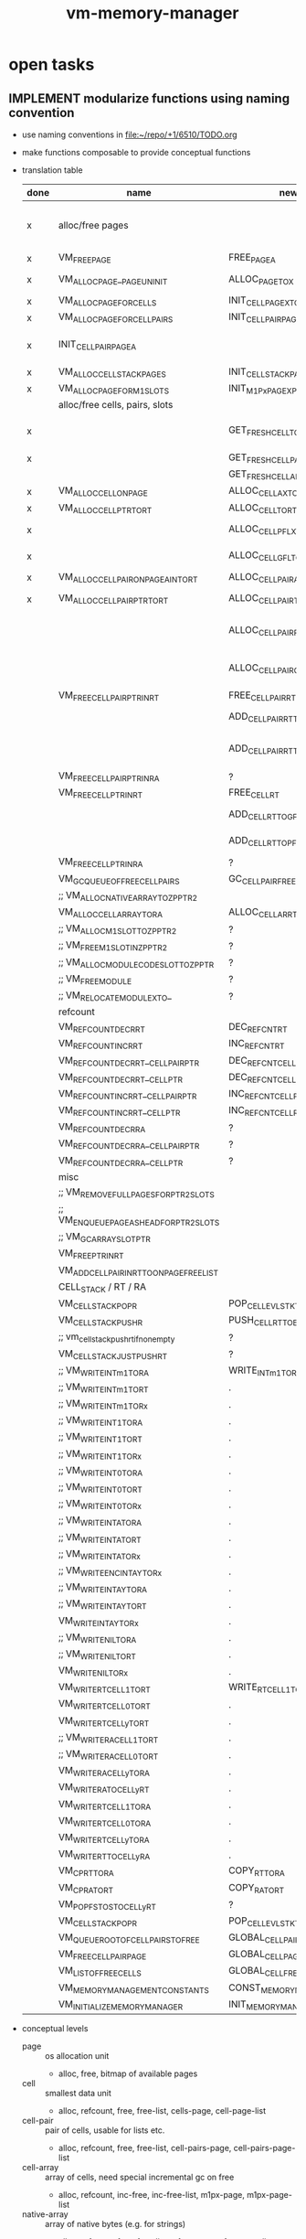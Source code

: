#+title: vm-memory-manager
* open tasks
** IMPLEMENT modularize functions using naming convention
- use naming conventions in [[file:~/repo/+1/6510/TODO.org]]
- make functions composable to provide conceptual functions
- translation table
  | done | name                                        | new                              | type | note                                                        |
  |------+---------------------------------------------+----------------------------------+------+-------------------------------------------------------------|
  | x    | alloc/free pages                            |                                  |      | R=rename, D=decomposition, C=complex refactoring            |
  |------+---------------------------------------------+----------------------------------+------+-------------------------------------------------------------|
  | x    | VM_FREE_PAGE                                | FREE_PAGE_A                      | R    |                                                             |
  | x    | VM_ALLOC_PAGE__PAGE_UNINIT                  | ALLOC_PAGE_TO_X                  | R+   | make sure that allocated page is in A                       |
  | x    | VM_ALLOC_PAGE_FOR_CELLS                     | INIT_CELL_PAGE_X_TO_AX           | D    |                                                             |
  | x    | VM_ALLOC_PAGE_FOR_CELL_PAIRS                | INIT_CELLPAIR_PAGE_AX            | D    | INIT_CELLPAIR_PAGE_X_TO_AX                                  |
  | x    | INIT_CELLPAIR_PAGE_A                        |                                  | C    | result is returned in X -> refactor to return in A          |
  | x    | VM_ALLOC_CELL_STACK_PAGES                   | INIT_CELLSTACK_PAGE_X            | D    |                                                             |
  | x    | VM_ALLOC_PAGE_FOR_M1_SLOTS                  | INIT_M1Px_PAGE_X_PROFILE_Y_TO_AX | D    |                                                             |
  |------+---------------------------------------------+----------------------------------+------+-------------------------------------------------------------|
  |      | alloc/free cells, pairs, slots              |                                  |      |                                                             |
  |------+---------------------------------------------+----------------------------------+------+-------------------------------------------------------------|
  | x    |                                             | GET_FRESH_CELL_TO_AX             |      | ensure ax points to allocatable cell (in free list of page) |
  | x    |                                             | GET_FRESH_CELLPAIR_TO_AX         |      |                                                             |
  |      |                                             | GET_FRESH_CELLARR_TO_AX          |      |                                                             |
  | x    | VM_ALLOC_CELL_ON_PAGE                       | ALLOC_CELL_AX_TO_RT              | D    |                                                             |
  | x    | VM_ALLOC_CELL_PTR_TO_RT                     | ALLOC_CELL_TO_RT                 |      |                                                             |
  | x    |                                             | ALLOC_CELL_PFL_X_TO_RT           |      | from local free list of the page                            |
  | x    |                                             | ALLOC_CELL_GFL_TO_RT             |      | from global free list of the page                           |
  | x    | VM_ALLOC_CELL_PAIR_ON_PAGE_A_INTO_RT        | ALLOC_CELLPAIR_AX_TO_RT          | D    |                                                             |
  | x    | VM_ALLOC_CELL_PAIR_PTR_TO_RT                | ALLOC_CELLPAIR_TO_RT             | D    | ensure that RT holds ptr to new cell-pair                   |
  |      |                                             | ALLOC_CELLPAIR_PFL_X_TO_RT       |      | get cell-pair from page (A) free list, (?C=1/0 succ/fail)   |
  |      |                                             | ALLOC_CELLPAIR_GFL_TO_RT         |      | get cell-pair from global free list, (?C=1/0 succ/fail)     |
  |      | VM_FREE_CELL_PAIR_PTR_IN_RT                 | FREE_CELLPAIR_RT                 | D    |                                                             |
  |      |                                             | ADD_CELLPAIR_RT_TO_GFL           |      | add freed cell-pair to global free list                     |
  |      |                                             | ADD_CELLPAIR_RT_TO_PFL_X         |      | add freed cell-pair it to the page (A) free list            |
  |      | VM_FREE_CELL_PAIR_PTR_IN_RA                 | ?                                |      |                                                             |
  |      | VM_FREE_CELL_PTR_IN_RT                      | FREE_CELL_RT                     |      |                                                             |
  |      |                                             | ADD_CELL_RT_TO_GFL               |      | add freed cell to global free list                          |
  |      |                                             | ADD_CELL_RT_TO_PFL_X             |      | add freed cell it to the page (A) free list                 |
  |      | VM_FREE_CELL_PTR_IN_RA                      | ?                                |      |                                                             |
  |      | VM_GC_QUEUE_OF_FREE_CELL_PAIRS              | GC_CELLPAIR_FREE_LIST            |      |                                                             |
  |      | ;; VM_ALLOC_NATIVE_ARRAY_TO_ZP_PTR2         |                                  |      |                                                             |
  |      | VM_ALLOC_CELL_ARRAY_TO_RA                   | ALLOC_CELLARR_TO_RA              |      |                                                             |
  |      | ;; VM_ALLOC_M1_SLOT_TO_ZP_PTR2              | ?                                |      |                                                             |
  |      | ;; VM_FREE_M1_SLOT_IN_ZP_PTR2               | ?                                |      |                                                             |
  |      | ;; VM_ALLOC_MODULE_CODE_SLOT_TO_ZP_PTR      | ?                                |      |                                                             |
  |      | ;; VM_FREE_MODULE                           | ?                                |      |                                                             |
  |      | ;; VM_RELOCATE_MODULE_X_TO_                 | ?                                |      |                                                             |
  |------+---------------------------------------------+----------------------------------+------+-------------------------------------------------------------|
  |      | refcount                                    |                                  |      |                                                             |
  |------+---------------------------------------------+----------------------------------+------+-------------------------------------------------------------|
  |      | VM_REFCOUNT_DECR_RT                         | DEC_REFCNT_RT                    |      |                                                             |
  |      | VM_REFCOUNT_INCR_RT                         | INC_REFCNT_RT                    |      |                                                             |
  |      | VM_REFCOUNT_DECR_RT__CELL_PAIR_PTR          | DEC_REFCNT_CELLPAIR_RT           |      |                                                             |
  |      | VM_REFCOUNT_DECR_RT__CELL_PTR               | DEC_REFCNT_CELL_RT               |      |                                                             |
  |      | VM_REFCOUNT_INCR_RT__CELL_PAIR_PTR          | INC_REFCNT_CELLPAIR_RT           |      |                                                             |
  |      | VM_REFCOUNT_INCR_RT__CELL_PTR               | INC_REFCNT_CELL_RT               |      |                                                             |
  |      | VM_REFCOUNT_DECR_RA                         | ?                                |      |                                                             |
  |      | VM_REFCOUNT_DECR_RA__CELL_PAIR_PTR          | ?                                |      |                                                             |
  |      | VM_REFCOUNT_DECR_RA__CELL_PTR               | ?                                |      |                                                             |
  |------+---------------------------------------------+----------------------------------+------+-------------------------------------------------------------|
  |      | misc                                        |                                  |      |                                                             |
  |------+---------------------------------------------+----------------------------------+------+-------------------------------------------------------------|
  |      | ;; VM_REMOVE_FULL_PAGES_FOR_PTR2_SLOTS      |                                  |      |                                                             |
  |      | ;; VM_ENQUEUE_PAGE_AS_HEAD_FOR_PTR2_SLOTS   |                                  |      |                                                             |
  |      | ;; VM_GC_ARRAY_SLOT_PTR                     |                                  |      |                                                             |
  |      | VM_FREE_PTR_IN_RT                           |                                  |      |                                                             |
  |      | VM_ADD_CELL_PAIR_IN_RT_TO_ON_PAGE_FREE_LIST |                                  |      |                                                             |
  |------+---------------------------------------------+----------------------------------+------+-------------------------------------------------------------|
  |      | CELL_STACK / RT / RA                        |                                  |      |                                                             |
  |------+---------------------------------------------+----------------------------------+------+-------------------------------------------------------------|
  |      | VM_CELL_STACK_POP_R                         | POP_CELL_EVLSTK_TO_RT            |      |                                                             |
  |      | VM_CELL_STACK_PUSH_R                        | PUSH_CELL_RT_TO_EVLSTK           |      |                                                             |
  |      | ;; vm_cell_stack_push_rt_if_nonempty        | ?                                |      |                                                             |
  |      | VM_CELL_STACK_JUST_PUSH_RT                  | ?                                |      |                                                             |
  |      | ;; VM_WRITE_INTm1_TO_RA                     | WRITE_INTm1_TO_RA                |      |                                                             |
  |      | ;; VM_WRITE_INTm1_TO_RT                     | .                                |      |                                                             |
  |      | ;; VM_WRITE_INTm1_TO_Rx                     | .                                |      |                                                             |
  |      | ;; VM_WRITE_INT1_TO_RA                      | .                                |      |                                                             |
  |      | ;; VM_WRITE_INT1_TO_RT                      | .                                |      |                                                             |
  |      | ;; VM_WRITE_INT1_TO_Rx                      | .                                |      |                                                             |
  |      | ;; VM_WRITE_INT0_TO_RA                      | .                                |      |                                                             |
  |      | ;; VM_WRITE_INT0_TO_RT                      | .                                |      |                                                             |
  |      | ;; VM_WRITE_INT0_TO_Rx                      | .                                |      |                                                             |
  |      | ;; VM_WRITE_INT_A_TO_RA                     | .                                |      |                                                             |
  |      | ;; VM_WRITE_INT_A_TO_RT                     | .                                |      |                                                             |
  |      | ;; VM_WRITE_INT_A_TO_Rx                     | .                                |      |                                                             |
  |      | ;; VM_WRITE_ENC_INT_AY_TO_Rx                | .                                |      |                                                             |
  |      | ;; VM_WRITE_INT_AY_TO_RA                    | .                                |      |                                                             |
  |      | ;; VM_WRITE_INT_AY_TO_RT                    | .                                |      |                                                             |
  |      | VM_WRITE_INT_AY_TO_Rx                       | .                                |      |                                                             |
  |      | ;; VM_WRITE_NIL_TO_RA                       | .                                |      |                                                             |
  |      | ;; VM_WRITE_NIL_TO_RT                       | .                                |      |                                                             |
  |      | VM_WRITE_NIL_TO_Rx                          | .                                |      |                                                             |
  |      | VM_WRITE_RT_CELL1_TO_RT                     | WRITE_RT_CELL1_TO_RT             |      |                                                             |
  |      | VM_WRITE_RT_CELL0_TO_RT                     | .                                |      |                                                             |
  |      | VM_WRITE_RT_CELLy_TO_RT                     | .                                |      |                                                             |
  |      | ;; VM_WRITE_RA_CELL1_TO_RT                  | .                                |      |                                                             |
  |      | ;; VM_WRITE_RA_CELL0_TO_RT                  | .                                |      |                                                             |
  |      | VM_WRITE_RA_CELLy_TO_RA                     | .                                |      |                                                             |
  |      | VM_WRITE_RA_TO_CELLy_RT                     | .                                |      |                                                             |
  |      | VM_WRITE_RT_CELL1_TO_RA                     | .                                |      |                                                             |
  |      | VM_WRITE_RT_CELL0_TO_RA                     | .                                |      |                                                             |
  |      | VM_WRITE_RT_CELLy_TO_RA                     | .                                |      |                                                             |
  |      | VM_WRITE_RT_TO_CELLy_RA                     | .                                |      |                                                             |
  |      | VM_CP_RT_TO_RA                              | COPY_RT_TO_RA                    |      |                                                             |
  |      | VM_CP_RA_TO_RT                              | COPY_RA_TO_RT                    |      |                                                             |
  |      | VM_POP_FSTOS_TO_CELLy_RT                    | ?                                |      |                                                             |
  |      | VM_CELL_STACK_POP_R                         | POP_CELL_EVLSTK_TO_RT            |      |                                                             |
  |------+---------------------------------------------+----------------------------------+------+-------------------------------------------------------------|
  |      | VM_QUEUE_ROOT_OF_CELL_PAIRS_TO_FREE         | GLOBAL_CELLPAIR_FREE_LIST        |      |                                                             |
  |      | VM_FREE_CELL_PAIR_PAGE                      | GLOBAL_CELL_PAGE_FOR_ALLOC       |      |                                                             |
  |      | VM_LIST_OF_FREE_CELLS                       | GLOBAL_CELL_FREE_LIST            |      |                                                             |
  |      | VM_MEMORY_MANAGEMENT_CONSTANTS              | CONST_MEMORY_MANAGER             |      |                                                             |
  |      | VM_INITIALIZE_MEMORY_MANAGER                | INIT_MEMORY_MANAGER              |      |                                                             |
- conceptual levels
  - page :: os allocation unit
    - alloc, free, bitmap of available pages
  - cell :: smallest data unit
    - alloc, refcount, free, free-list, cells-page, cell-page-list
  - cell-pair :: pair of cells, usable for lists etc.
    - alloc, refcount, free, free-list, cell-pairs-page, cell-pairs-page-list
  - cell-array :: array of cells, need special incremental gc on free
    - alloc, refcount, inc-free, inc-free-list, m1px-page, m1px-page-list
  - native-array :: array of native bytes (e.g. for strings)
    - alloc, refcount, free, free-list, m1px-page, m1px-page-list
  - call-frame :: frame with data to restore upon return
  - cell-stack :: a stack of cells (split over two pages)
    - eval-stack :: stack used for evaluation
      - pop->rt :: pop from eval stack into rt (discard previous rt)
      - push<-rt :: push rt onto eval stack (effectively a dub)
      - write->rt :: write tos of eval stack into rt
      - write<-rt :: write rt into tos of eval stack
    - locals-stack :: stack used for function locals storage
      - alloc :: allocate n cells
      - free :: free n cells
      - write-n->rt :: write n-th local to rt
      - write-rt->n :: write rt to n-th local
      - refcount-n-dec/inc :: refcount slot pointed to by n-th local
  - Rx :: register
    - refcount-dec/inc :: refcount slot pointed to by register
    - clear :: mark as empty
** TODO do pointers on cells exist that are on the locals/eval-stack?
- currently the answer is *NO*, does that restrict the programming model?
* current (en)coding
** naming
 naming: atomic cell
         cell                      :: 16 bit value (finest granular memory managed block)
         atomic cell               :: a cell that has no followup value and is complete in itself (currently int-cell, byte-cell, cell-ptr, cell-pair-ptr)
         cell-ptr                  :: an atomic cell, lowest bit of low byte is set, points to a cell (of any type)
                                     lowbyte: #bxxxx xxx0
                                     highbyte = page
         cell-pair                 :: a pair of two cells, cell0 and cell1 (in memory: 00 lowbyte-cell0, 01 highbyte-cell0, 02 lowbyte-cell1, 03 highbyte-cell1),
                                     each cell can be of any atomic cell
         cell-pair-ptr             :: an atomic cell, second lowest bit is set, lowest bit is unset, points to a cell-pair
                                     lowbyte: #bxxxx xx01
                                     highbyte = page
         int-cell                  :: an atomic cell having 13 bit as payload
                                     lowbyte mask: #b0xxx xx11, xxxxx = high bits of int
                                     highbyte = lowbyte of int
         byte-cell (char|bool)     :: an atomic cell having one byte as payload
                                     lowbyte mask: #b1111 1111
                                     highbyte = payload
         complex cell              :: a cell that functions as header for followup values (follows directly in memory)
                                     complex cells cannot be pushed on the stack, they can only be pointed to by cell-ptr!
         (cell-structure-header    :: a complex cell that defines a structure)
         cell-array-header         :: a complex cell that defines an array, defining the number of cells in the second byte
                                     a structure is an array of cells
                                     lowbyte mask: #b1000 0011
                                     highbyte: #of cells in this array
                                     n*2 bytes with cells <- each cell needs to be gc'ed separately
         cell-native-array-header  :: a complex cell that defines an array of bytes
                                     a string is an native array of bytes
                                     lowbyte mask: #b1000 0111
                                     highbyte: #of bytes in this array
                                     n bytes with byte payloads <- no gc of this necessary (holds plain values, no pointers, no cells)
         (cell-float-header        :: a complex cell that defines a float)
         page                      :: 256 byte memory managed unit, holding slots
         slot                      :: a fixed size portion of memory on a page (sizes are 2=cell, 4=cell=pair, 8 ...), only one size per page is allowed
         ref count                 :: byte counting how many pointers to this value exist, there can be pointer to pointers
         cell-stack aka eval-stack :: stack of cells. ZP_​CELL_​STACK_​TOS holds the index (on current page), ZP_​CELL_​STACK_​LB_​PTR, ZP_​CELL_​STACK_​HB_​PTR holds the pointer to the low/high byte
                                      [RT]         RT is the top of the stack (even though not on the stack memory wise)
                                      [cell n lb] [cell n hb]
                                             ...
                                      [cell 1 lb] [cell 1 hb]
                                      [cell 0 lb] [cell 0 hb]
                                      ZP_​CELL_​STACK_​TOS points to the current element below RT (cell n)

         m1 page px       :: page for slots with ref count at -1 position, with profile x (0..3) <- defines size and payload start offset
         call-frame page  :: page for call-frames (stack organized, no ref counting etc.)
         cell-pairs page  :: page for cell-pairs, (lowbyte) lsr x 2 to get ref count position
         cell page        :: page for cells, (lowbyte) lsr x 1 to get ref count position (last cell unusable)
         [s8 page          :: page for slots of size <=8, (lowbyte) lsr x 3 to get ref count position] optional
         fid->loc page    :: page that maps a function id to a location of first byte code
         code page        :: page holding byte code (and function meta data, module meta data?)
         constants page   :: page holding constants (not ref counted)
         page block       :: a number of consecutive pages allocated/freed as a block, allowing for larger memory objects (having less wasted bytes (e.g. for call-frames)?)
         cell-stack page  :: a pair of pages, actually, that hold low and high byte of a cell. it is stack organized.

** parameters
- are passed as regular stack values
- need to be copied to locals if multiple access is necessary and /dup/ does not suffice
** page
#+begin_src dot :file memory-page-state.gen.png
  digraph finite_state_machine {
      node [shape=point]ENTRY; //,EXIT
      node [shape=ellipse];

      ENTRY->free;
      ENTRY->blocked;
      free -> allocated[label="ALLOC_PAGE__PAGE_UNINIT"]
      allocated -> initialized
      free -> initialized[label="ALLOC_PAGE_FOR..."];
      initialized -> used;
      used -> full[label="alloc slot"];
      free -> used[label="alloc slot"];
      used -> used[label="free slot"];
      full -> used[label="free slot"];
  }
#+end_src

#+RESULTS:
[[file:memory-page-state.gen.png]]
- free :: VM​_PAGE​_SLOT​_DATA holds at page idx $ff, indicating that this page is free
- blocked :: VM​_PAGE​_SLOT​_DATA holds at page idx $01, indicating that this page is unavailable
- allocated :: VM​_PAGE​_SLOT​_DATA holds at page idx $00, this status is temporary
- initialized :: VM​_PAGE​_SLOT​_DATA holds at page idx $02..$fe, this status is temporary
- used :: page is in use, VM​_PAGE​_SLOT​_DATA holds at page idx $02..$fe = next free slot, a page in use may still hold 0 slots
- full :: page is in use, there are no free slots, VM​_PAGE​_SLOT​_DATA holds at page idx $00
*** page usage
pages can be allocated and freed
the status of the 256 pages is held in VM​_PAGE​_SLOT​_DATA + pageidx (at cf00):
content of this memory location is interpreted as
00: allocated but not initialized
01: unavailable
x : used, holding first free slot of this page (for some kind of pages)
ff: free
*** evaluation stack
- holds parameters
- holds current values to be evaluated
- real tos is held in zero page ZP_​RT
- all but tos is held on cell-stack page
- push V is then
  - push RT onto cell-stack page (if RT not empty)
  - write V into RT
- pop is then
  - write tos from cell-stack page into RT (if not empty)
  - or clear RT (if cell-stack page is empty)
*** page types
1xxx xxxx = (cell page) page with cells (slots of byte 2), xxxxxx = number of used cells 0..127 (actually only 85 possible)
01yy yyyy = (cell-pairs page) page with cell-pairs (slots of byte 4) yyyyy = number of cells used 0..63 (actually only 51 possible)
[001z zzzz = (s8 page) page with slots of (max) size 8 byte, zzzz = number of slots used 0..31 (actually only possible)]
0001 0000 = (m1 page p0) page with buckets type 0 (byte at offset 02: holds the number of used slots)
0001 0001 = (m1 page p1) page with buckets type 1 (byte at offset 02: holds the number of used slots)
0001 0010 = (m1 page p2) page with buckets type 2 (byte at offset 02: holds the number of used slots)
0001 0011 = (m1 page p3) page with buckets type 3 (byte at offset 02: holds the number of used slots)
0001 0100 = (m1 page p4) page with buckets type 4 (byte at offset 02: holds the number of used slots)
0001 0101 = reserved
0001 0110 = reserved
0001 0111 = reserved
0001 1000 = (call-frame page) (stack organized, full+free detection already implemented)
0001 1001 = (fid->loc page) page with 16 bit values (starting at $02), filled without gaps, next slot = offset to free, no ref counting
0001 1010 = (code page) page with byte code and function meta data <- filled without gaps, next slot = offset to free, no ref counting
0001 1011 = cell stack page (come in pairs for low and high byte)
0001 1100 = reserved
0001 1101 = reserved
0001 1110 = reserved
0001 1111 = reserved

- detection for cell pages (1bbb bbbb)
  #+begin_src asm
    ;; after load
    BMI IS_CELL_PAGE

    ;;
    AND #$80
    CMP #$80
    BEQ IS_CELL_PAGE
  #+end_src
- detectin for cell-pair page (01bb bbbb)
  #+begin_src asm
    AND #$c0
    CMP #$40
    BEQ IS_CELL_PAIR_PAGE
  #+end_src
- detection for m1 pages (0001 0bbb)
  #+begin_src asm
    AND #$f8
    CMP #$10
    BEQ IS_M1_PAGE_HEADER
  #+end_src
- detect special page
  #+begin_src asm
    AND #$f8
    CMP #$18
    BEQ IS_SPECIAL_PAGE
  #+end_src
*** general page layout
$00 = page type
$01 = (code page, m1 page px, call-frame page, cell stack page) previous page (of same type) 
      (cell-pairs and cell page) payload
$02 = (m1 page px, s8 page) number of used slots
      (call-frame page) top mark (if full)
      (cell-pairs and cell page) payload
$ff = (cell-pairs and cell page) previous page
      (others) payload
*** cell page layout 
offset  content
---------------------
00      #b1zzz zzzz page type + number of used slots
01      ref-count for cell at 02 (cell 0)
02..03  cell 0
04      ref-count for cell at 08 (cell 1)
..07    ref-count for cell at 08 (cell 4)
08..09  cell 1
...
0e..0f  cell 4
10      ref-count for cell at 20 (cell 5)
.. 1f   ref-count for cell at 20 (cell 20)
20..21  cell 5
...
3e..3f  cell 20
40..7e  ref-count for cell at 80..fc (cell 21..83)
7f      unused
80..fd  cell 21..83
fe      unused
ff      previous page of this type
*** cell allocation/free
#+begin_src dot :file cell-page-state.gen.png
  digraph finite_state_machine {
      node [shape=point]ENTRY; //,EXIT
      node [shape=ellipse];

      ENTRY->free;
      free -> used[label="ALLOC_CELL_PTR_TO_RT"]
      used -> enqueued[label="FREE_CELL_PTR_IN_RT"]
      enqueued -> used[label="ALLOC_CELL_PTR_TO_RT"]

      labelloc="t";
      label="cell state";
  }
#+end_src

#+RESULTS:
[[file:cell-page-state.gen.png]]
- free :: cell is not counted as used on page
          points to the next free cell on this page (low byte), 0 = no next free
          it is reachable through the first free cell on this page (VM​_PAGE​_SLOT​_DATA)
          refcount of this cell is 0 (no one keeps a reference to this cell)
- used :: cell is counted as used on the page
          it is NOT reachable through the first free cell on this page (VM​_PAGE​_SLOT​_DATA)
          it is NOT reachable through the list of free cells VM​_LIST​_OF​_FREE​_CELLS
          refcount of this cell is >0 (at least on reference to this cell exists)
- enqueued :: cell is enqueued in list of free cells
              it is NOT reachable through the first free cell on this page (VM​_PAGE​_SLOT​_DATA)
              it is reachable through the list of free cells VM​_LIST​_OF​_FREE​_CELLS
              refcount of this cell is 0 (no one keeps a reference to this cell)
              it contains a word pointer to the next element of the list of free celss

*** cell-pair page layout
offset  content
---------------------
00      #b01xx xxxx page type + number of used slots
01      ref-count cell-pair at 05 (cell-pair 0)
02      ref-count cell-pair at 09 (cell-pair 1)
03..04  unused (2)
05..08  cell-pair 0
09..0c  cell-pair 1
0d..0f  unused (3)
10      ref-count for cell-pair at 40 (cell-pair 2)
11      ref-count for cell-pair at 44 (cell-pair 3)
..3e    ref-count for cell-pair at f9 (cell-pair 48)
3f..40  unused (2)
41..44  cell-pair 2
45..48  cell-pair 3
...
f9..fc  cell-pair 48
fd..fe  unused (2)
ff      previous page of this type

*** cell-pair allocation/free
#+begin_src dot :file cell-pair-page-state.gen.png
  digraph finite_state_machine {
      node [shape=point]ENTRY; //,EXIT
      node [shape=ellipse];

      ENTRY->free;
      free -> used[label="ALLOC_CELL_PAIR_PTR_TO_RT"]
      used -> enqueued[label="FREE_CELL_PAIR_PTR_IN_RT"]
      enqueued -> used[label="ALLOC_CELL_PAIR_PTR_TO_RT"]

      labelloc="t";
      label="cell-pair state";
  }
#+end_src

#+RESULTS:
[[file:cell-pair-page-state.gen.png]]
- free :: cell-pair is not counted as used on page
          points to the next free cell-pair on this page (low byte), 0 = no next free
          it is reachable through the first free cell-pair on this page (VM​_PAGE​_SLOT​_DATA)
          refcount of this cell-pair is 0 (no one keeps a reference to this cell-pair)
- used :: cell-pair is counted as used on the page
          it is NOT reachable through the first free cell-pair on this page (VM​_PAGE​_SLOT​_DATA)
          it is NOT reachable through the list of free cell-pairs VM​_QUEUE​_ROOT​_OF​_CELL​_PAIRS​_TO​_FREE
          refcount of this cell-pair is >0 (at least on reference to this cell-pair exists)
- enqueued :: cell-pair is enqueued in list of free cell-pairs
              it is NOT reachable through the first free cell-pair on this page (VM​_PAGE​_SLOT​_DATA)
              it is reachable through the list of free cell-pairs VM​_QUEUE​_ROOT​_OF​_CELL​_PAIRS​_TO​_FREE
              refcount of this cell-pair is 0 (no one keeps a reference to this cell-pair)
              car cell contains a word pointer to the next element of the list of free cell-pairs
              cdr cell may still contain a value to be garbage collected, so the cell-pair cannot be reused right away

*** m1p0 page layout
provides space for structures with 1-3 fields
page type slot size 9 (refcount @ ptr-1) 25 slots
math: first entry $,,m refcount @ -1, next slot += $0a, slot-size = $09 (9)
offset content
--------------------
00      #b0001 0000 page type bucket with slot size 9 (either use this or the one above)
01      previous page
02      number of slots used
03      refcount slot0
04..0c  slot0  <- lowest bit must be 0 (to qualify as a cell-ptr!)
0d      refcount slot1
0e..16  slot1
...
f3      refcount slot23
f4..fc  slot23
fd..ff  unused
*** m1p1 page layout
provides space for structures with 4-7 fields
page type slot size 17  (refcount @ ptr-1) 14 slots
math: first entry $04, refcount @ -1, next slot += $12, slot-size = $11 (17)
offset content
--------------------
00      #b0001 0001 page type bucket with slot size 17 (either use this or the one above)
01      previous page
02      number of slots used
03      refcount slot0
04..14  slot0  <- lowest bit must be 0 (to qualify as a cell-ptr!)
15      refcount slot1
16..26  slot1
27      refcount slot2
28..38  slot2
...
ed      refcount slot13
ee..fe  slot13
ff      unused
*** m1p2 page layout
provides space for structures with 8-13 fields
page type slot size 29 (refcount @ ptr-1) 8 slots total
math: first entry $10, refcount @ -1, next slot += $1e, slot-size = $1d (29)
offset content
--------------------
00      #b0001 0010 page type bucket + slot size 29
01      previous page
02      number of used slots
03..0f  unused
0f      refcount slot0
10..2c  slot0
2d      refcount slot1
2e..4a  slot1
4b      refcount slot2
4c..68  slot2
...
e1      refcount slot7
e2..fe  slot7
ff      unused
*** m1p3 page layout
page type slot size 49 (refcount @ ptr-1) 5 slots total
math: first entry $06, refcount @ -1, next slot += $32, slot-size = $31
offset content
--------------------
00      #b0001 0011
01      previous page
02      # of slots used
03..04  unused
05      refcount slot0
06..36  slot0
37      refcount slot1
38..68  slot1
69      refcount slot2
6a..9a  slot2
9b      refcount slot3
9c..cc  slot3
cd      refcount slot4
ce..fe  slot4
ff      unused
*** m1p4 page layout
page type slot size 83 (refcount @ ptr-1) 3 slots total
math: first entry $04, refcount @ -1, next slot += $54, slot-size = $53
offset content
--------------------
00      #b001 0100
01      previous page
02      number of slots used
03      refcount slot0
04..56  slot0
57      refcount slot1
58..aa  slot1
ab      refcount slot2
ac..fe  slot2
ff      unused
*** s8 page layout ?? 
page type slot size 8 (refcount @ ptr >> 3) 28 cells
offset content
--------------------
00      #b001x xxxx  page type + number of used slots
01      previous page
02..03  unused
04..1f  refcount cell 0..27
20..27   -> 04 (cell 0)
...
f8..ff  -> 1f (cell 27)
*** call-frame (stack organized) page layout
memory layout of call frame page (organized in stack)
offset  content
00      #b0001 1000 page type call-frame
01      previous page (just high byte), 00 for first stack page
02      top mark (one past last allocated frame payload) <- usually set once full)
03      payload of first call frame
...ff
*** fid->loc page layout
*** code page layout
*** cell-stack page layout (locals, eval stack)
- used for locals and for the evaluation stack
offset  content
---------------
00      page type #b0001 1011
01      previous page (of the stack)
02..ff  payload (either lowbyte or highbyte of the cell)

*** cell-array allocation-free
#+begin_src dot :file cell-array-page-state.gen.png
  digraph finite_state_machine {
      node [shape=point]ENTRY; //,EXIT
      node [shape=ellipse];

      ENTRY->free;
      free -> used[label="ALLOC_CELL_ARRAY_TO_RA"]
      used -> enqueued[label="FREE_CELL_ARRAY_IN_RA"]
      enqueued -> used[label="ALLOC_CELL_ARRAY_TO_RA"]
      enqueued -> enqueued[label="gc"]

      labelloc="t";
      label="cell-array state";
  }
#+end_src

#+RESULTS:
[[file:cell-array-page-state.gen.png]]
- free :: slot (cell-array) is NOT counted as used on m1-page
          points to the next free slot on this page (low byte), 0 = no next free.
          it is reachable through the first free slot on this page (VM​_PAGE​_SLOT​_DATA)
          refcount of this slot (cell-array) is 0 (no one keeps a reference to this cell pair)
- used :: cell-array is counted as used on m1-page
          it is NOT reachable through the first free slot on this page (VM​_PAGE​_SLOT​_DATA)
          it is NOT reachable through the queue root of arrays to free (VM​_Px​_QUEUE​_ROOT​_OF​_ARRAYS​_TO​_FREE)
          refcount to this cell-array is >0 (at least on reference to this cell-pair exists)
- enqueued :: cell-array is counted as used on m1-page
              it is NOT reachable through the first free slot on this page (VM​_PAGE​_SLOT​_DATA)
              it is reachable through the queue root of arrays to free (VM​_Px​_QUEUE​_ROOT​_OF​_ARRAYS​_TO​_FREE)
              refcount of this cell-array is 0 (no one keeps a reference to this cell pair)
              the array may still contain cells that are cell pointer that need to be garbage collected
              each gc reduces the amount of cell pointer in the array by 1
              the array keeps the amount of unchecked cells
              the array keeps a pointer to the next enqueued cell-array in the slot right behind the unchecked cells

** cell types and references
cell types fall into 3 categories
*** cell pointer
tag byte ends on bits 0 [cell-ptr], or 01 [cell-pair-ptr]
points somewhere.
- it points to another cell (points to either a cell pointer, a value cell or a header cell)
- it points to a cell-pair
*** value cell
a value cell holds its (complete) value
- int, tag byte  = 0... ..11 (& $83 = $03)
- byte, tag byte = 1111 1111 ($FF)
*** header cell
is a cell that is used as a header of a number of cells. the following headers exist
- header for an *array of cells* (useful for structures)
  tag byte = 1000 0011 ($83)
  offset  content        <- memory layout
  ------------------
  00      header-cell
  01      length of array (n+1)
  02..03  cell index 0 *)
  04..05  cell index 1
  ...
  ..n*2+3 cell index n

  *) cells in an array of cells may be either cell-ptr or value cells, never header cells!!

- header fo a *native array of bytes* (useful for strings)
  tag byte = 1000 0111 ($87)
  offset  content        <- memory layout
  ------------------
  00      header-cell
  01      length of byte array (n+1)
  02      byte index 0
  ...
  n+2     byte index n
** pointer tagging
RT = 00 (low byte) is equivalent to RT is empty!
use new pointer tagging scheme (makes tagged-low-byte obsolete):        examples (low, then high byte):
  zzzz zzz0 = cell-ptr (no change on cell-ptr pages)                    0000 001[0]    1100 1101   cd02 (first allocated slot in cell-ptr page)
  xxxx xx01 = cell-pair-ptr (change on cell-pair-ptr pages!)            0000 01[01]    1100 1101   cd05 (first allocated slot in a cell-pair-ptr page)
  0iii ii11 = int-cell (bool) (no direct adding of highbyte possible)   [0]000 10[11]  0001 1000   0218 (decimal 2*256+16+8 = 536) <- high byte comes first in this special int encoding
  1111 1111 = byte-cell (char|bcd digits)                               [1111 1111]    0000 0001   01  <- payload is in high byte
  1000 0011 = cell-array-header                                         [1000 0011]    0000 0100   04 cells in array
  1000 0111 = cell-native-array-header                                  [1000 0111]    0000 1000   08 bytes in array

  1000 1011   (29 values reserved)
  ...
  1111 1011
#+begin_src asm
  ;; check for cell-ptr
          AND !$01
          BEQ IS_CELL_PTR

  ;; check for cell-pair-ptr
          AND !$03
          CMP !$01
          BEQ IS_CELL_PAIR_PTR

  ;; check for int-cell
          AND !$83
          CMP !$03
          BEQ IS_INT_CELL

  ;; check for byte-cell
          CMP !$FF ;; CMP !TAG_BYTE_BYTE_CELL
          BEQ IS_BYTE_CELL

  ;; check for cell-array-header
          CMP !$83 ;; CMP !TAG_BYTE_CELL_ARRAY
          BEQ IS_CELL_ARRAY_HEADER

  ;; check for cell-native-array-header
          CMP !$87 ;; CMP !TAG_BYTE_NATIVE_ARRAY
          BEQ IS_CELL_NATIVE_ARRAY_HEADER
#+end_src
** call frames
- a call frame is defined by the following variables (on the zero page)
  ZP_​​VM_​PC                    *  ptr to the current byte code
  ZP_​VM_​FUNC_​PTR              *  ptr to the current running function
  ZP_​​CELL​_​STACK​_​LB​_​PTR           ptr to the low byte of the cell stack (cell-eval-stack is spread over two pages) [the lb of this ptr itself is always 0]
  ZP_​CELL_​STACK_​HB_​PTR           ptr to the high byte of the cell stack [the lb of this ptr itself is always 0]
  ZP_​LOCALS_​LB_​PTR            *  ptr to the low bytes of the locals of the currently running function [lowbyte of the ptr itself is equal to the highbytes one]
  ZP_​LOCALS_​HB_​PTR            *  ptr to the high bytes of the locals of the currently running function [lowbyte of the ptr itself is equal to the lowbytes one]
  ZP_​CELL_​STACK_​TOP              index to the top element on the cell stack
 
  ZP_​CALL_​FRAME                  pointer to start of current call frame stack
  ZP_​CALL_​FRAME_​TOP_​MARK         index to byte behind current call frame stack (byte) (is stored into page at $02, when page is full)
- a stack frame pushed on to the stack can either be a slow/fast frame
- fast stack call frame (4b): allowed for calls w/o overflows (neither stack, nor local overflow nor function running over page boundary)

    |                  vm pc                  | <-- call-frame-ptr
    | func-ptr low-byte | locals-ptr low byte |   ;; locals-ptr low byte must be != $00/$01

    push: possible if - vm_​pc and func-ptr share the same page
                      - cell-stack does not overflow (has 16 entries reserve)
                      - locals do not overflow (has reserves to hold functions' need)
    pop: if (call-frame-tr + 3) != $00 (or $01), its a a fast frame
- slow stack call frame (10b): allowed for any call (including page overflows: stack, locals allocation or function running over page boundary)

    |                   vm pc                     | <-- call-frame-ptr
    |     (reserved)       | locals ptr shared lb |
    | locals-lb page       | locals-hb-page       |
    |  func-ptr  low       | $00 / $01            | func-ptr could be encoded into: lowbyte, highbyte =  vm_​pc page + $00/$01 (of byte 4 in this stack) <- would save two bytes of stack size

    NOTE: if func-ptr page would be copied into (reserved), additional encoding/decoding into last byte could be removed, saving code bytes and complexity
          reserved byte could be used for somthing else, though => remove later?
          last byte must be either $00 or $01 to identify frame type!

    NOTE:  | cell-stack-lb page   | cell-stack-hb-page   | (copying the cell stack should not be necessary, the resulting stack should be cleaned up by the called method, known the # of parameters to actually remove etc.)
           cell-stack-tos  (copying not necessayr!)

    push: all relevant data
    pop: if (call-frame-ptr + 9) == $00(or $01)), its a a slow frame
         in a slow frame, high byte of func-ptr is high byte of vm_​pc - byte at 9 (either 00 or 01)
** function metadata (descriptors)
 function descriptor:
 ---- idea
         function name
         length of function name
         default cell d-1       default cells can only be value cells or NIL ptr
    ...
         default cell 0
 ---- implemented
    00 : mddd llll  (#of locals in lower 4 bits, # of default values, m flag, indicating presence of function metadata)
    01 : start of byte code  (defaults offset?)
    ...

** locals
locals are organized as stack (page pair)
   00: page type           00: page type
   01: previous lb page    01: previous hb page
   02: top mark (filled when leaving this page)
   03: lowbyte cell 0      03: high byte cell 0
   ...

each cell can be either a cell pointer or a call value (never cell header)
** cell stack (evaluation stack)
cell-stack is organized as stack (page pair)
   00: page type           00: page type
   01: previous lb page    01: previous hb page
   02: lowbyte cell 0      02: high byte cell 0
   ...

each cell can be either a cell pointer or a call value (never cell header)
* memory allocation/deallocation
** free-lists
*** cell-array free list (for reusage)
- one per m1 profile => free list holds arrays blocking a slot of a certain m1 profile page
root -> [tag-byte : len n]
        [cell0]
        [cell1]
        ...
        [cell n-1]
         \_...
- the last cell points to the next cell-array
- enqueueing this array to the free list, the last cell must be recount--
- all but the last cell must be refcount-- before further reuse
- once cell n-1 is recount--, n = n-1, making n-2 the next last cell
- once all cells were refcount--, the whole array can be freed
*** cell free list (for reusage)
root -> [cell]
         \_...
*** cell-pair free list (for reusage)
root -> [car][cdr]
         \_ [car][cdr]
             \_...
- car cell is used to connect the cell-pairs
- cdr cell needs to be refcount-- before reuse
** allocation
*** cell
- if free-list nil
     allocate new cell <- IDEA: try freeing slots in cell-array free-lists (there might be cells that can be reused)
     reuse head of free list
- reuse head of free list
  - remember head
  - set head of free list to cdr of free list
  - return old head
*** cell-pair
- if free-list nil
     allocate new cell-pair <- IDEA: try freeing slots in cell-array free-lists (there might be cell-pairs that can be reused)
     reuse head of free list
- reuse head of free list
  - remember head
  - refcount-- on cdr cell of head (single subroutine jump, no recursion)
  - new head = old heads car cell
  - return remembered head
*** cell-array
- if free-list nil
     allocate new cell-array
     free the array at the head of the list <- this might change due to the tail call
- free the array at the head of the list
  - reduce num (if num dropped to 0, the array can be reused)
  - remember now last cell
  - copy previous last cell into now last cell
  - refcount-- remembered now last cell  <- tail call (just jump, no recursion)
*** native-array
** deallocation
any refcount-- on a value cell will just return (and do nothing), ending a chain of refcount-- calls
only if refcount drops to zero a free is done, else refcount returns
*** refcount-- cell-ptr (drops to 0)
- enqueue cell into free list
  - put old root of free list into this
  - set root of free list to this cell
*** refcount-- cell-pair-ptr (drops to 0)
- remember car cell (since it is overwritten in next step and used for refcount-- later on)
- enqueue cell-pair into free list
  - put old root of free list into car of this
  - set root of free list to this cell-pair
- refcount-- car cell <- tail-call (just jump, no recursion)
*** refcount-- cell-array (drops to 0)
- remember last cell of the array (since it is overwritten in next step and used for refcount-- later on)
- enqueue cell-array into free list
  - put old root into last cell of array
  - set root of free list to this cell-array
- refcount-- last cell of the array
*** refcount-- native-array (drops to 0)
- reclaim space (native array may not hold further references)
** behavior
- overarching idea: make deallocation cheap, delay work to the time, allocation is done
- reuse of cell is of constant time, since the head of the free list can be used (directly) or a new cell is allocated, which is both O(1)
- reuse of cell-pair can be O(n) in worst case, if the cdr cell of the head (which needs to be refcount--) points to a tree of n cell-pairs,
  where each car points to another cell-pair that needs to be refcount-- before enqueued into the free-list.  it is more likely to be must
  faster since this worst case is of rather hypothetical nature.
  IDEA: this time can be reduced by incrementally refcount-- cdr cells of the free list (e.g. during allocation of cells or cell-pairs).
- reuse of cell-arrays could be very expensive if the array contains pointers to cell-arrays up to the max memory allocated thus
  IDEA: this time can be reduced by incrementally refcount-- cells of the array (e.g. during allocation of cells or cell-pairs).
** musings
*** bst with value implemented with structure/array or cell-pairs
**** btree with array, fits into profile 5 (uses 9 bytes)
[table-header, len=3]
[left cell-ptr]
[right cell-ptr]
[value cell-ptr|cell]
**** btree with cell-pairs (uses 8 bytes for the cell pairs)
      o      cell-pair
     / \
   val  o    cell-pair
       / \
      L   R
**** red-black tree needs additional flag (for color)
- in arrays this could be put into higher bits of the length byte (since not all bits are used)
  -or- use the 9th byte of the structure as an auxiliary byte that is always available
- in cell-pair implementation L and R lower two bits can be used <- complicates a lot, don't!
  (since they must be '01' to identify them as cell-pair-ptr)
**** red/black btree with cell-pairs
***** red/black detection needs more code, search l/r search needs more code, no more memory is needed
(val may not be a cell-pair-ptr)
red-node
      o
     / \
   val  o
       / \
      L   R

black-node
      o
     / \
    o   val
   / \
  L   R
***** red/black as additional cell-pair, code stays uniform, + 1 cell-pair for each node (total 12 bytes)
    o
   / \
 R/B  o
     / \
   val  o
       / \
      L   R
* modifications planned
** TODO clarify RA RT usage during GC
*** concept
RT = cell-pair-pointer | cell-pointer | value-cell 
     \_ cell-pair        \_ cell-pair-pointer | cell-pointer | value-cell | header-cell
RA = cell-pair-pointer | cell-pointer | value-cell ?header-cell?
     \_ cell-pair        \_ cell-pair-pointer | cell-pointer | value-cell | header-cell
*** cleanup code
idea REFCOUNT​_INCR is needed only on RT
     REFCOUNT​_DECR is needed on RT and RA
     GC OPERATIONS should run on RA, never on RT
[[file:vm-memory-manager.rkt::4641]]
[[file:vm-memory-manager.rkt::4434]]
- [ ] separate REFCOUNT​_DECR from actual garbage collection
  inspect the following methods and extract GC (running on RA) into separate methods
  #+begin_src scheme
    VM_REFCOUNT_DECR_RT                                ;; generic decrement of refcount (dispatches depending on type)
    VM_REFCOUNT_INCR_RT                                ;; generic increment of refcount (dispatches depending on type)

    VM_REFCOUNT_DECR_RT__CELL_PAIR_PTR                 ;; decrement refcount, calling vm_free_cell_pair_in_zp_ptr if dropping to 0
    VM_REFCOUNT_DECR_RT__M1_SLOT_PTR                   ;; decrement refcount, calling vm_free_m1_slot_in_zp_ptr if dropping to 0
    VM_REFCOUNT_DECR_RT__CELL_PTR                      ;; decrement refcount, calling vm_free_cell_in_zp_ptr if dropping to 0

    VM_REFCOUNT_INCR_RT__CELL_PAIR_PTR                 ;; increment refcount of cell-pair
    VM_REFCOUNT_INCR_RA__M1_SLOT                         ;; increment refcount of m1-slot
    VM_REFCOUNT_INCR_RT__CELL_PTR                      ;; increment refcount of the cell, rt is pointing to

    VM_REFCOUNT_DECR_RA                                ;; generic decrement of refcount (dispatches depending on type)
    VM_REFCOUNT_DECR_RA__CELL_PAIR_PTR                 ;; decrement refcount, calling vm_free_cell_pair_in_zp_ptr if dropping to 0
    VM_REFCOUNT_DECR_RA__M1_SLOT                       ;; decrement refcount, calling vm_free_m1_slot_in_zp_ptr if dropping to 0
    VM_REFCOUNT_DECR_RA__CELL_PTR                      ;; decrement refcount, calling vm_free_cell_in_zp_ptr if dropping to 0

    VM_REMOVE_FULL_PAGES_FOR_PTR2_SLOTS                ;; remove full pages in the free list of pages of the same type as are currently in ZP_PTR2
    VM_ENQUEUE_PAGE_AS_HEAD_FOR_PTR2_SLOTS             ;; put this page as head of the page free list for slots of type as in ZP_PTR2
    
    VM_GC_ARRAY_SLOT_RT                               ;; execute garbage collection on a cell array (decr-ref all array elements and collect if 0)

    VM_FREE_PTR_IN_RT                                 ;; free pointer (is cell-ptr, cell-pair-ptr, m1-slot-ptr, slot8-ptr)

    VM_ADD_CELL_PAIR_IN_RT_TO_ON_PAGE_FREE_LIST       ;; add the given cell-pair (in zp_rt) to the free list of cell-pairs on its page

  #+end_src
  - VM​_REFCOUNT​_DECR​_RT
  - VM​_REFCOUNT​_DECR​_RA
- [ ] make garbage collection run on RA (and RC) only
* log
** GC usage of RA RT
- RT may be used for regular dec/inc of refcount
- RA may be used for regular dec/inc of refcount
- RT may NOT be overwritten/written to during more complex GC
- RA may be overwritten/written to during more complex GC
=> GC: may leave RA in an undefined state
   GC may not change RT (except for temporary stuff)
=> more complex GC operations should copy RT->RA first and then operate on RA only
   collecting complex structures (e.g. pair cells or arrays) may need RA and additional memory space/register
   => do not use RT, use RC <- new register for special gc stuff?  
** IDEA use locals as array registers (alternative to dedicated array registers)
- instead of
  #+begin_src scheme
    (bc PUSH_LOCAL_x)           ;; extra push of array reference on stack
    (bc GET_ARRAY_FIELD_y)      ;; removes array reference from stack, pushing the field value of the array
  #+end_src
- keep array in local (no special ref couting compared to regular locals)
  #+begin_src scheme
    (bc PUSH_ARRAY_LOCAL_0_FIELD_y)  ;; use local0 as array register to push field y onto stack
  #+end_src
- addition bytecode commands
  - +pop from eval stack to array register+
  - +clear array-register <- automatically done on return/call just as locals?+
  - +push from array register to eval stack <- really necessary?+
  - push field y from array in local x
  - pop/write stack to field y of array in local x
- combinations (have 2 arrays to select from, read local0, read/write local1, write local2)
  #+begin_src scheme
    ;; single (compact) byte code
    PUSH_ARRAY_LOCAL_0-1_FIELD_0-3     ;; 8 byte codes
    POP_TO_ARRAY_LOCAL_1-2_FIELD_0-3   ;; 8 byte codes
    WRITE_TO_ARRAY_LOCAL_1-2_FIELD_0-3 ;; 8 byte codes

    ;; byte code with 1 byte operand
    PUSH_ARRAY_LOCAL_FIELD     LOCAL_FIELD_ID_BYTE  ;; lllfffff = locals 0-7, fields 0-31
    POP_TO_ARRAY_LOCAL_FIELD   LOCAL_FIELD_ID_BYTE
    WRITE_TO_ARRAY_LOCAL_FIELD LOCAL_FIELD_ID_BYTE
  #+end_src
** OBSOLETE IDEA more compact bytecode for array access (using array registers)
- instead of
  #+begin_src scheme
    (bc PUSH_LOCAL_x)           ;; extra push of array reference on stack
    (bc GET_ARRAY_FIELD_y)      ;; removes array reference from stack, pushing the field value of the array
  #+end_src
- keep array e.g. in R0 (arrays in registers are refcounted once, and discarded explicitly)
  #+begin_src scheme
    (bc PUSH_ARRAY_R0_FIELD_y)  ;; use array register r0 to push field y onto stack
  #+end_src
- addition bytecode commands
  - pop from eval stack to array register
  - clear array-register <- automatically done on return/call just as locals?
  - push from array register to eval stack <- really necessary?
  - push field y from array in register x
  - pop/write stack to field y of array in register x
** IDEA RT, RA and array registers
- RT is part of the stack
  => manipulation = stack manipulation
     this can be done if actually doing evaluation (e.g. int+ ...)
     can be done if finally thrown away (popped) (e.g. during gc on pop)
- RA is a register to be used if RT cannot be modified?
  how about using it for gc only (no longer use rt fo gc operations)?
- keep registers for array operations (instead of constantly pushing it on the stack, for field access)
** DONE call-frames
 ZP_​​VM_​PC                    *  ptr to the current byte code
 ZP_​VM_​FUNC_​PTR              *  ptr to the current running function
 ZP_​​CELL​_​STACK​_​LB​_​PTR           ptr to the low byte of the cell stack (cell-eval-stack is spread over two pages) [the lb of this ptr itself is always 0]
 ZP_​CELL_​STACK_​HB_​PTR           ptr to the high byte of the cell stack [the lb of this ptr itself is always 0]
 ZP_​LOCALS_​LB_​PTR            *  ptr to the low bytes of the locals of the currently running function [lowbyte of the ptr itself is equal to the highbytes one]
 ZP_​LOCALS_​HB_​PTR            *  ptr to the high bytes of the locals of the currently running function [lowbyte of the ptr itself is equal to the lowbytes one]
 ZP_​CELL_​STACK_​TOP              index to the top element on the cell stack

 ZP_​CALL_​FRAME                  pointer to start of current call frame 
 ZP_​CALL_​FRAME_​TOP_​MARK         index to byte behind current call frame (byte) (is stored into page at $02, when page is full)

 fast stack call frame (4b): allowed for calls w/o overflows (neither stack, nor local overflow nor function running over page boundary)

    |                  vm pc                  | <-- call-frame-ptr
    | func-ptr low-byte | locals-ptr low byte |   ;; locals-ptr low byte must be != $00/$01
                                                
    push: possible if - vm_​pc and func-ptr share the same page
                      - cell-stack does not overflow (has 16 entries reserve)
                      - locals do not overflow (has reserves to hold functions' need)
    pop: if (call-frame-tr + 3) != $00 (or $01), its a a fast frame

 slow stack call frame (10b): allowed for any call (including page overflows: stack, locals allocation or function running over page boundary)

    |                   vm pc                     | <-- call-frame-ptr
    |     (reserved)       | locals ptr shared lb |  
    | locals-lb page       | locals-hb-page       |
    |  func-ptr  low       | $00 / $01            | func-ptr could be encoded into: lowbyte, highbyte =  vm_​pc page + $00/$01 (of byte 4 in this stack) <- would save two bytes of stack size

    NOTE: if func-ptr page would be copied into (reserved), additional encoding/decoding into last byte could be removed, saving code bytes and complexity
          reserved byte could be used for somthing else, though => remove later?
          last byte must be either $00 or $01 to identify frame type!

    NOTE:  | cell-stack-lb page   | cell-stack-hb-page   | (copying the cell stack should not be necessary, the resulting stack should be cleaned up by the called method, known the # of parameters to actually remove etc.)
           cell-stack-tos  (copying not necessayr!)
                                                
    push: all relevant data
    pop: if (call-frame-ptr + 9) == $00(or $01)), its a a slow frame
         in a slow frame, high byte of func-ptr is high byte of vm_​pc - byte at 9 (either 00 or 01)

 function descriptor holds only # of locals needed (parameter number is meta data, that is not needed for interpretation)
 function descriptor:
    00 : #of locals
    01 : start of byte code  (defaults offset?)
    ...
    meta-data byte-code-len
              str-len
              function name string

 obsolete byte codes:
   any ...to_​param
       ...from_​param

 new byte codes:
   write_​to_​local#

 locals are stored on a stack (single page)
    00: page type
    01: previous page
    02: low byte cell 0
    03: high byte cell 0
    ...
 cell-stack is organized as stack (page pair)
    00: page type           00: page type
    01: previous lb page    01: previous hb page
    02: lowbyte cell 0      02: high byte cell 0
    ...

** DONE keep only parameters and the cell-eval-stack on the stack spread over two pages to make push and pop fast
       => zp_​cell_​stack_​lb_​ptr, zp_​cell_​stack_​hb_​ptr must be held (2 bytes each)
          the parameters may as well be on the cell-stack when entering the function and form the start of the stack for function execution
       all else (vm_​pc, func_​ptr, locals_​xb_​ptr, cell_​stack_​xb_​ptr) go into a separate stack to share page and make storing fast.

       locals are held in own dedicated stack (no fast pushing/popping necessary, but stacking during function call)

       fast stack call frame (size: 4b)
         pc (2b), func-ptr (1b, shares hb with pc), locals-ptr (1b <- no page change), cell-stack-base-ptr is kept

         cell-stack-base-ptr may change on function entry ->

       slow stack call frame (7+1)
         pc (2b), func-ptr (1+1b low byte + encoded page byte), locals-ptr (3b), 1 reserved (currently)

       call frame could be unified to 6 byte usage (pc 2, func 1(+1 encoded into locals-lb), locals 2+1)
         => copy 2 bytes more than fast frame (takes 20 cycles more), detection takes 14 cycles, still feasable to have slow and fast frames

       fast/slow detection push
         - func-page = pc-page
         - locals fit on same page in locals stack (lowbyte+2*n*locals < 256)
         - cell-stack-tos < 240 (enough space to stay on page)

       fast/slow detection pop
         (e.g. local stack holds byte for fast/slow call frame detection)
         (use the 10th byte in slow stack to mark it thus (eg 0|255) depending on what is impossible to be valid for slow stack values)

** DONE fast call stack
       measures:
         - less bytes to copy
         - reuse as much as possible
       current status:
         the following values are copied (constructed)
         ZP_​VM_​PC                  $de ;; program counter (ptr to currently executing byte code)
         ZP_​VM_​FUNC_​PTR            $e0 ;; pointer to the currently running function
         ZP_​PARAMS_​PTR             $e2 ;; pointer to first parameter in call-frame
         ZP_​LOCALS_​PTR             $e4 ;; pointer to first local in call-frame
         ZP_​CELL_​STACK_​BASE_​PTR    $e6 ;; e6..e7 (pointer to the base of the eval stack of the currently running function (+ZP_​CELL_​STACK_​TOS => pointer to tos of the call-frame, in register mode, actual TOS is ZP_​RT!)

         ZP_​CALL_​FRAME             $f1



         Stack (growing downwards)       Current ZP pointer settings
         
         |  param - 0            |  <-- params ptr
         |  . . .                |
         |  param - n            |
         |-----------------------|  
       * |         pc            |  <-- call frame 
         |-----------------------|
       * |       func ptr        |  (pc and func-ptr share high byte, if functions do not run over multiple pages)
         |-----------------------|
       * |      params ptr       |  (params high byte should be the same as this page, if call frame is allocated on same page)
         |-----------------------|
       * |      locals ptr       |  (locals high byte should be the same as this page, if call frame is allocated on same page)
         |-----------------------|
       * |  cell stack base ptr  |  (definitely same high byte as params ptr!)
         |-----------------------|
         |  local - 0            | <-- locals ptr = call frame + $0a (call frame is calculated from locals-ptr on return)
         |  . . .                |
         |  local - n            |
         |-----------------------|
         |                       | <-- cell stack base ptr

         *) fields are copied

       separate page stack allocation case
         |  param - 0            |  <-- params ptr       |-----------------------|                                                                                              
         |  . . .                |                     * |         pc            |  <-- call frame                                                                                
         |  param - n            |                       |-----------------------|                                                                                              
         |-----------------------|                     * |       func ptr        |  (pc and func-ptr share high byte, if functions do not run over multiple pages)              
       (no more space left on page)                      |-----------------------|                                                                                              
                                                       * |      params ptr       |  (params high byte should be the same as this page, if call frame is allocated on same page) 
                                                         |-----------------------|                                                                                              
                                                       * |      locals ptr       |  (locals high byte should be the same as this page, if call frame is allocated on same page) 
                                                         |-----------------------|                                                                                              
                                                       * |  cell stack base ptr  |  (definitely same high byte as locals ptr!)                                                  
                                                         |-----------------------|                                                                                              
                                                         |  local - 0            | <-- locals ptr = call frame + $0a (call frame is calculated from locals-ptr on return)         
                                                         |  . . .                |                                                                                              
                                                         |  local - n            |                                                                                              
                                                         |-----------------------|                                                                                              
                                                         |                       | <-- cell stack base ptr = locals ptr + 2*(n+1)


    => current call frame            \
       current locals ptr            |  always share the same page (high byte)
       current call stack base ptr   /

** DONE define fast frames (allocated on same stack page, and pc and func ptr share the same page)

       popping call frames
       how can a fast frame be identified? (e.g. check locals ptr - call frame = $06) <- save copying 4 bytes?
           SEC                ;;               (2)      ;; copying 4 bytes  [15*4 = 60 cycles]
           LDA ZP_​​LOCALS_​PTR  ;; low byte      (3)      ;; LDA (zp-ptr),y         (6)
           SBC ZP_​CALL_​FRAME  ;;               (3)      ;; STA zp-memory,y        (4) <- only avail for non zp memory
           CMP !#06           ;;               (2)      ;; DEY                    (2)
           BEQ SLOW_​FRAME     ;;               (2-3)    ;; BNE LOOP               (2-3)
                                               ---SUM 12                         ---SUM 60 (15*4)
        write highbyte for params ptr, locals ptr, csb ptr + func ptr
          LDA (ZP_​...),y               ;;   (6)
          STA ZP_​LOCALS_​PTR+1          ;;   (3)
          STA ZP_​PARAMS_​PTR+1          ;;   (3)
          STA ZP_​CELL_​STACK_​BASE_​PTR+1 ;;   (3)
          LDA (ZP_​...),y               ;;   (6)
          STA ZP_​VM_​FUNC_​PTR+1            ;;   (3)
                                           ---SUM 24

       => save 24 (60 - 12 - 24) cycles per fast frame pop
          add 13 cycles per slow frame pop
          add 9 bytes detect routine
          add x bytes for fast pop code


       pushing fast frames
       how to detect that fast frame can be used? 
           1st check that func ptr and pc share the same high byte (this has to be done additionally)
               LDA ZP_​VM_​PC+1     ;;               (3)
               CMP ZP_​VM_​FUNC_​PTR+1  ;;               (3)
               BNE SLOW_​FRAME     ;;               (2-3)
                                        
           2nd stack allocation stays on same page (this is done anyhow)
      => save 52 (60-8) cycles per fast push  (copying takes as long as in pop case)
         add 9 cycles per slow push
         add 6 bytes detection routine
         add x bytes for fast push code
         save 4 bytes on call-stack per call
         

         |  param - 0              |  <-- params ptr
         |  . . .                  |
         |  param - n              |
         |-------------------------|  
       * |          pc             |  <-- call frame 
         |------------+------------|
       * | params ptr | locals ptr | 
         |------------+------------|
       * |  csb ptr   | func ptr   |
         |------------+------------|
         |  local - 0              |  <-- locals ptr = call frame + $06 (call frame is calculated from locals-ptr on return)
         |  . . .                  |
         |  local - n              |
         |-------------------------|
         |                         |  <-- cell stack base ptr
** IDEA *fast locals* on zero page (just as regular locals, but not allocated on the stack but on zero page)
       possible for functions that do not call subroutines, or do so but the local is no longer used
       use short bytecodes for params 0..3, locals 0..3, fast-locals 0..3

** IDEA low-byte high byte on different pages
use the following idea in more situations:
       store high byte in one page
       and store low byte in another page (same index)
       32 bit values may as well be spread of 4 pages, storing all at one index!
       e.g: cell-value-stack (since cells are always 16 bit)
            store lowbyte in page I
            store highbyte in page J
       advantage: use same index (for pop/push inc/dec only once)
                  doubles the number of objects before new allocation is needed
                  e.g. push a value onto the stack:
                       ZP_​CS_​LB_​PAGE (cell-stack page of low bytes) (ZP_​CS_​LB_​PAGE-1 contains 0) such that ZP_​CS_​LB_​PAGE-1 can be used as ptr
                       ZP_​CS_​HB_​PAGE (cell-stack page of high bytes) (ZP_​CS_​HB_​PAGE-1 contains 0) such that ZP_​CS_​LB_​PAGE-1 can be used as ptr
                       ZP_​CS_​IDX is the current tos

                       ;; PUSH A/X onto stack
                       LDY ZP_​CS_​IDX
                       INY                       ;; just one increment
                       STA (ZP_​CS_​LB_​PAGE-1),y
                       STX (ZP_​CS_​HB_​PAGE-1),y
                       STY ZP_​CS_​IDX             ;; store new tos idx
                       ;; that's it

       are there any advantages to store cells in this way?
       where does the reference counting byte go in that case (maybe just into another page?)
       ==> cell-ptr's could be stored in 2+1 pages, lowbytes, highbytes and refcounts
           <-- not really, it would mean that each cell-ptr access needs to make use of two (different) pages
               which either are calculated (since allocated next to one another) or kept
       ==> cell-pair-ptr's could be stored in 4+1 pages, lowbyte car, highbyte car, lowbyte cdr, highbyte cdr, refcounts
           <-- not really, it would mean that each cell-ptr access needs to make use of four (different) pages
               which either are calculated (since allocated next to one another) or kept

** IDEA programs/processes have their own allocation pages => terminating a process means, all pages allocated by the process can be freed
       alternative: shared, process allocates using shared pages, terminating the process will free all entries (not the pages), possibly leading to pages, not freed, because some slots remain allocated.
       - each process has (a copy of) the following
         VM_​FREE_​CELL_​PAIR_​PAGE                 (1b)
         VM_​FREE_​CODE_​PAGE                      (1b)
         VM_​FREE_​CALL_​STACK_​PAGE                (1b)
         VM_​FREE_​CELL_​PAGE                      (1b)
         VM_​QUEUE_​ROOT_​OF_​CELL_​PAIRS_​TO_​FREE    (2b)
         VM_​FREE_​M1_​PAGE_​P0         (P0..P3)    (4b) 
         VM_​LIST_​OF_​FREE_​CELLS                  (2b)
       - each process running needs (a copy of) the following interpreter values
         (lots of these values are restored when returning from a function, maybe this can be used to not copy too much during process switch (after function or on function call)
         ZP_​CELL_​STACK_​TOS                      (1b)
         ZP_​VM_​PC                               (2b)
         ZP_​PARAMS_​PTR                          (2b)
         ZP_​LOCALS_​PTR                          (2b)
         ZP_​CELL_​STACK_​BASE_​PTR                 (2b)
         ZP_​CALL_​FRAME                          (2b)
         ZP_​RT                                  (2b)

** IDEA don't do any ref counting on register (RT, RA)
       inc ref count of cell, pointed to by RT if pushed on cell-stack (only if RT holds a pointer, of course) 
       dec ref count of cell, pointed to by TOS, if popped from cell-stack (into RT), only if TOS (then RT) holds a pointer
       additionally, if a pointer is written into a heap allocated object (e.g. cell-ptr, cell-pair-ptr, cell-m1-ptr), then the pointed to cells ref count is incremented
                     if a cell is written into a heap allocated object, overwriting a pointer, the pointed to cells ref count is decremented
                     if a heap allocated object is collected (ref count drops to 0), all referenced cells ref count is decremented
       is this enough?

** DONE pointer tagging
   RT = 00 (low byte) is equivalent to RT is empty!
   use new pointer tagging scheme (makes tagged-low-byte obsolete):            examples (low, then high byte):
     (new) zzzz zzz0 = cell-ptr (no change on cell-ptr pages)                  0000 001[0]    1100 1101   cd02 (first allocated slot in cell-ptr page)
     (new) xxxx xx01 = cell-pair-ptr (change on cell-pair-ptr pages!)          0000 01[01]    1100 1101   cd05 (first allocated slot in a cell-pair-ptr page)
     (new) 0iii ii11 = int-cell (no direct adding of highbyte possible)        [0]000 10[11]  0001 1000   0218 (decimal 2*256+16+8 = 536) <- high byte comes first in this special int encoding
     (new) 1111 1111 = byte-cell (char|bool|bcd digits)                        [1111 1111]    0000 0001   01  <- payload is in high byte
     (new) 1000 0011 = cell-array-header                                       [1000 0011]    0000 0100   04 cells in array
     (new) 1000 0111 = cell-native-array-header                                [1000 0111]    0000 1000   08 bytes in array 

     (new) cell-pair-ptr page layout
                       00     #b01xx xxxx page type + number of used slots
                       01     ref-count cell-pair at 05 (cell-pair 0)
                       02     ref-count cell-pair at 09 (cell-pair 1)
                       03..04  unused (2)
                       05..08  cell-pair 0
                       09..0c  cell-pair 1
                       0d..0f  unused (3)
                       10     ref-count for cell-pair at 40 (cell-pair 2)
                       11     ref-count for cell-pair at 44 (cell-pair 3)
                       ..3e    ref-count for cell-pair at f9 (cell-pair 48)
                       3f..40  unused (2)
                       41..44  cell-pair 2
                       45..48  cell-pair 3
                       ...
                       f9..fc  cell-pair 48
                       fd..fe  unused (2)
                       ff     previous page of this type

   implementation steps:
   - change int detection and calculation
   - change cell-array-header + cell-native-array-header detection (if applicable an existent)

** DONE if cell-ptr and cell-pair-ptr would use the bytes as is (with having to separately hold a tagged low byte),
       additionally masking out the tagged byte + copying during stack push and pop would not be necessary
       problem: lda (zp_​rt),y must then point to a cell or a cell-pair
                if cell-ptr lowbyte has at bit0 a 0 this would work
                however, cell-pair-ptr (to be able to differentiate from cell-ptr) would have to set bit0 to 1 and this lda (zp_​rt),y would point to a different location
                => cell-pair pages need to be organized differently (or cell pages)
                   current memory layout
                   page type: cell-pairs page (its actually randomly growing, fixed slot size (4b), ref counted page)
                   memory layout of a cell-pairs page (refcount @ ptr >> 2) 51 cells
                   offset content
                   00     #b01xx xxxx page type + number of used slots
                   01     ref-count for cell-pair at 04 (cell-pair 0)
                   02     ref-count for cell-pair at 08 (cell-pair 1)
                   03     ref-count for cell-pair at 0C (cell-pair 2)
                   04..07  cell-pair 0
                   08..0b  cell-pair 1
                   0c..0f  cell-pair 2
                   10     ref-count for cell-pair at 40 (cell-pair 3)
                   11     ref-count for cell-pair at 44 (cell-pair 4)
                   ..3e   ref-count for cell-pair at fc (cell-pair 49)
                   3f    unused
                   40     cell-pair 3
                   44     cell-pair 4
                   ..fb  cell-pair 49
                   fc..fe unused
                   ff    previous page of this type

                   old c004 = cell pair ptr,
                   new zzzz zzz0 = cell-ptr, xxxx xx01 = cell-pair-ptr (looses one cell-pair), 0iii ii11 = int (no direct adding of highbyte possible)
                       00
                       01     ref count cell pair at 05 (cellpair0)
                       02     ref-count for cell-pair at 08 (cell-pair 1)
                       03..04  unused
                       05..08  cell-pair 0
                       09..0c  cell-pair 1
                       0d..0f  unused
                       10     ref-count for cell-pair at 40 (cell-pair 2)
                       11     ref-count for cell-pair at 44 (cell-pair 3)
                       ..3e   ref-count for cell-pair at fc (cell-pair 48)
                       3f..40 unused
                       41     cell-pair 2
                       45     cell-pair 3
                       ..fc   cell-pair 48
                       fd..fe unused
                       ff    previous page of this type

                => alternative cell pages
                   current memory layout
                   page type cell page (slot size 2b) (refcount @ ptr >> 1) 84 cells (85th slot is used for previous page pointer)
                   offset content
                   00     #b1zzz zzzz page type + number of used slots
                   01     ref-count for cell at 02 (cell 0)
                   02..03 cell 0
                   04     ref-count for cell at 08 (cell 1)
                   ...
                   07     ref-count for cell at 08 (cell 4)
                   08..09 cell 1
                   ...
                   0e..0f cell 4
                   10    ref-count for cell at 20 (cell 5)
                   ...
                   1f    ref-count for cell at 20 (cell 20)
                   20..21 cell 5
                   ...
                   3e..3f cell 20
                   40..7e ref-count for cell at 80..fc (cell 21..83)
                   7f    unused
                   80..fd cell 21..83
                   fe    unused
                   ff    previous page of this type

                   old c002 = cell ptr,
                   new: zzzz zzz1 = cell-ptr (looses 3 cells), xxxx xx00 = cell-pair ptr (uses most compact layout), 0iii ii10 = int (no direct adding of highbyte possible!
                   new page layout
                       00        page type
                       01        ref count cell0
                       02        unused?
                       c003..c004 cell0
                       05         ref count cell1
                       ..
                       07         ref count cell3
                       0b..0c     cell 1 1011
                       0d..0e     cell 2 1101
                       10         ref count 3
                       11         ref count 4
                       ...
                       1f         unused?
                       21..22      cell3 0010 0001
                       ...
                       3d..3e      cell17 0011 1101
                       3f         unused?
                       40..7e      ref count for cell 81..fe (cell 18..80)
                       7f..80      unused?
                       81..82      cell 18 1000 0001
                       83..fc      cells 19..79
                       fd..fe      cell 80 1111 1101 .. 1111 1110
                       ff         previous page of this type

** DONE tos is always a register held in zp (e.g. now zp_​ptr, future zp_​rt)
       have additional "registers", capable of holding cells zp_​ra, zp_​rb ...
       push zp_​rt on stack only if necessary => operations working on one value only do no push/pop actions
         e.g. (car a-list), a-list is in zp_​rt, car replaces zp_​rt with the head of a-list, no stack op necessary!
              (push-int-0), pushes zp_​rt, putting int-0 into zp_​rt
              empty stack does now mean: no value on the stack and no value in zp_​rt
              pop: fill zp_​rt with new tos, popping it off the call-frame stack
              pop last item:  discard zp_​rt (and mark stack as empty)
              push on empty stack: write pushed into zp_​rt
              push non empty stack: push zp_​rt onto the stack in the call-frame and write pushed value into zp_​rt
              (cons a-val a-list): move a-val (from zp_​rt) to zp_​ra, pop (filling zp_​rt with a-list) execute cons, result in zp_​rt
       BENEFIT: - less actual pushes of values into the call-frame stack (e.g. car none at all)
                - call-frame stack size is always 1 item smaller!
                - maybe some harmonization of zp register usage?
       DRAWBACK: additional full/empty stack detection complexity (is it really complex? <- check before optimization)
                     <- ideas to prevent that (NONE IMPLEMENTED YET)
                        - statically compile first bytecode pushing into the stack
                          - with prefix byte code [adds 1 byte to each function]
                          - into specific byte code directly writing into zp_​rt [wastes available byte codes])
                          this could collide with tail call recursion
                          upon function call change behavior such that first push will not copy zp_​rt into stack (pop must be changed too)
                          and all subsequent calls do (e.g. change jump target, rechanging it to regular behavior)
                          pop might work accordingly (last actual stack manipulation will change pop/push target)
                        - require always 1 additional dummy local (before first actual stack entry)
                          this will allow to not have any special local but will loose the benefit of reduced stack size!

       common operations (should be derived from byte-code functions):
         start with car, cdr, cons, push: local/param/const, int+/-, call, tail-call?
         e.g. zp_​rt interpret as cell-pair-ptr, write, cellX of cell-pair into zp_​rt again (or some other register?) <- used for car/cdr
              zp_​rt interpret as cell-ptr, write cell pointed to into zp_​rt again (or some other register)?
              copy zp_​rt to other register (and vice versa)
              copy call-frame stack value @ idx into cellX of cell-pair, pointed to by zp_​rt
              write zp_​rt -> local / param of this function
              copy local/param -> cellX of cell-apri in zp_​rt
              copy call-frame stack value @ idx into array pointed to by zp_​rt

       possible implementation steps:
         implement in parallel to existing solution

** DONE no memory bitmap, use free slot bytes to encode whether page is free or not
 this would reduce complexity in finding free pages, free blocks of pages etc.
 (since free slots may never hold the value 00, 01, fe, ff, these values can be used to encode the state of the page
  e.g. 00 = allocated but full page (0 allows BEQ to be used easily to check whether page is full during slot allocation!)
       01 = system page (unavailable for memory management)
       ... = allocated with free slots
       fe = ???
       ff = free page,
** IDEA modules
 code pages - granularity: modules
 each module is loaded as a whole, modules should be unloadable, relocatable
 modules are restricted to max 256 (loaded)?
 loading a module does
   load all required modules (recursive until topmost module is found) <- no circles allowed
   resolve required modules functions/variables to ids <- must have been loaded
   assign ids to all functions/variables in this module
   patch own loaded bytecode to use (required modules or own) functions/variable ids (<- module needs patch table)
 unloading a module does
 relocating a module does
** IDEA dynamic/static function calls
 static calling a function does (e.g. w/i a module)
   allocate call-frame (#params + #locals is known)
   save current exec state->call frame
   jump to bytecode of function called (location is known)

 dynamic calling a function does
   resolve id to bytecode location (16-bit->16-bit translation)
   get #params
   get #locals (max)
   allocate call-frame
   save current exec state->call frame
   jump to bytecode of function called

 return from function does
   pop call frame (restoring saved exec state)

** DONE trace byte code execution
** IDEA collect metrics of calls
** DONE naming
 naming: atomic cell
         cell                      :: 16 bit value (finest granular memory managed block)
         atomic cell               :: a cell that has no followup value and is complete in itself (currently int-cell, byte-cell, cell-ptr, cell-pair-ptr)
         cell-ptr                  :: an atomic cell, lowest bit of low byte is set, points to a cell (of any type)
                                     lowbyte: #bxxxx xxx0
                                     highbyte = page
         cell-pair                 :: a pair of two cells, cell0 and cell1 (in memory: 00 lowbyte-cell0, 01 highbyte-cell0, 02 lowbyte-cell1, 03 highbyte-cell1),
                                     each cell can be of any atomic cell
         cell-pair-ptr             :: an atomic cell, second lowest bit is set, lowest bit is unset, points to a cell-pair
                                     lowbyte: #bxxxx xx01 
                                     highbyte = page
         int-cell                  :: an atomic cell having 13 bit as payload
                                     lowbyte mask: #b0xxx xx11, xxxxx = high bits of int
                                     highbyte = lowbyte of int
         byte-cell (char|bool)     :: an atomic cell having one byte as payload
                                     lowbyte mask: #b1111 1111
                                     highbyte = payload
         complex cell              :: a cell that functions as header for followup values (follows directly in memory)
                                     complex cells cannot be pushed on the stack, they can only be pointed to by cell-ptr!
         (cell-structure-header    :: a complex cell that defines a structure)
         cell-array-header         :: a complex cell that defines an array, defining the number of cells in the second byte
                                     a structure is an array of cells
                                     lowbyte mask: #b1000 0011
                                     highbyte: #of cells in this array
                                     n*2 bytes with cells <- each cell needs to be gc'ed separately
         cell-native-array-header  :: a complex cell that defines an array of bytes
                                     a string is an native array of bytes
                                     lowbyte mask: #b1000 0111
                                     highbyte: #of bytes in this array
                                     n bytes with byte payloads <- no gc of this necessary (holds plain values, no pointers, no cells)
         (cell-float-header        :: a complex cell that defines a float)
         page                      :: 256 byte memory managed unit, holding slots
         slot                      :: a fixed size portion of memory on a page (sizes are 2=cell, 4=cell=pair, 8 ...), only one size per page is allowed
         ref count                 :: byte counting how many pointers to this value exist, there can be pointer to pointers
         cell-stack aka eval-stack :: stack of cells. ZP_​CELL_​STACK_​TOS holds the index, ZP_​CELL_​STACK_​BASE_​PTR holds the pointer to the base
                                                                      [RT]         RT is the top of the stack (even though not on the stack memory wise)
                                                                  n*2 [cell n]     
                                                                      ...
                                                                  02  [cell 1]
                                      ZP_​CELL_​STACK_​BASE_​PTR -->  00  [cell 0]
                                      Each cell on the stack is organzed as 00 highbyte, 01 lowbyte, 02 ... next entry <- highbyte comes first
                                      ZP_​CELL_​STACK_​TOS points to the lowbyte of the current element below RT (cell n), = n*2+1

 naming: m1 page px       :: page for slots with ref count at -1 position, with profile x (0..3) <- defines size and payload start offset
         call-frame page  :: page for call-frames (stack organized, no ref counting etc.)
         cell-pairs page  :: page for cell-pairs, (lowbyte) lsr x 2 to get ref count position
         cell page        :: page for cells, (lowbyte) lsr x 1 to get ref count position (last cell unusable)
         [s8 page          :: page for slots of size <=8, (lowbyte) lsr x 3 to get ref count position] optional
         fid->loc page    :: page that maps a function id to a location of first byte code
         code page        :: page holding byte code (and function meta data, module meta data?)
         constants page   :: page holding constants (not ref counted)
         page block       :: a number of consecutive pages allocated/freed as a block, allowing for larger memory objects (having less wasted bytes (e.g. for call-frames)?)

** DONE keep allocated #slots to detect empty pages (# drops to zero)
** DONE page 00 = page mod byte
            1xxx xxxx = (cell page) page with cells (slots of byte 2), xxxxxx = number of used cells 0..127 (actually only 85 possible)
            01yy yyyy = (cell-pairs page) page with cell-pairs (slots of byte 4) yyyyy = number of cells used 0..63 (actually only 51 possible)
            [001z zzzz = (s8 page) page with slots of (max) size 8 byte, zzzz = number of slots used 0..31 (actually only possible)]
            0001 0000 = (m1 page p0) page with buckets type 0 (byte at offset 02: holds the number of used slots)
            0001 0001 = (m1 page p1) page with buckets type 1 (byte at offset 02: holds the number of used slots)
            0001 0010 = (m1 page p2) page with buckets type 2 (byte at offset 02: holds the number of used slots)
            0001 0011 = (m1 page p3) page with buckets type 3 (byte at offset 02: holds the number of used slots)
            0001 1000 = (call-frame page) (stack organized, full+free detection already implemented)
            0001 1001 = (fid->loc page) page with 16 bit values (starting at $02), filled without gaps, next slot = offset to free, no ref counting
            0001 1010 = (code page) page with byte code and function meta data <- filled without gaps, next slot = offset to free, no ref counting
            0001 1011 = cell stack page (come in pairs for low and high byte)
       page 01 = (code page, m1 page px, call-frame page, cell stack page) previous page of same type (<- currently only for pages with buckets and call-frame pages)
       page 02 = (m1 page px, s8 page) number of used slots, call-frame page: top mark (if full)
       page ff = (cell-pairs and cell page) previous page (in case of cell page = last cell stays unused!!)

 existing: array of first free slot on the respective page (per page) (uses only the lower 7 bits) : uses 256 bytes cf00..cfff (idea to keep this data on the page itself?)
           each page points to the previous page (initially in allocation order)                   : uses 1 byte on page
           each page type points to the head of the (free) page list of this type                  : 1 byte per type (currently 8) [current free]
 new:      head of list of pages that are completely free                                          : 1 byte per type

** IDEA allocate:
   during alloc (full): current page is full, find next non full (remove all fulls from this list from here on), set found non-full to current free
                        if no free is found, check list of completely free pages of this type,
                        if none is found, allocate new page (don't link with any full page!)
                        if none is left for allocation, check free list of other types
                        +- first free page pointer (points to full page, because it just got full)
                        [Ax]->[Bx]->[Cx]->[D-]->[E ]->[Fx]->[G-]
                   =>   remove full pages (their pointers must be cleared!) until first non full is found (or new pages is allocated)
                        +- first free page pointer
                        [D-]->[E ]->[Fx]->[G-]

   during free (full->non-full):  if already part of the free list, do nothing, if not, add it as head of the free list
   during free (non-full->empty): naive: free,
          idea: keep number of free pages per type, only free pages > than minimum
          idea: move this behind at the end of the list (if it is the head),
          idea: keep list of completely free pages to speed up allocation of this type (since page needs no initialization)

 worst case scenario:
   each bucket allocates until n pages are filled, then on each page all but 1 slots are freed => lots of pages with just one slot used
   (hopefully uncommon) Since no relocation of entries is possible, this "page"-level fragmentation is possible, even if unlikely

 to keep a list of pages with free slots, each time a slot is not full (free slot offset != $00), it should not have full pages before it
 => (alloc) a page getting full should be put behind the pages which have free slots
 => (free) a page not full anymore should be moved before the full ones
 algorithm:
   during alloc: page getting full (can be anywhere in the list) swaps down the list until the next is either $00 (no previous) or full itself
   during free:  page getting non-full (can be anywhere in the list) is put at the head of the free-page list
                 (or: optimization:) if the first is a non full page: right behind that one
                  -> this allows for a page that was "freshly" allocated to fill up before a page that has only one free slot is preferred
   during free:  a page that is left empty, is removed from the list and returned to the free pages
                 except if it is the last list of this type in the free list, then it is kept  (optimization: introduce a lower bound?, e.g. always keep 4+ free cell-pair pages to speed up allocation)

 page attributes:
  - stack growing :: data will be allocated/deallocated as stack
  - randomly growing :: data will allocate/deallocate randomly
  - variable slot size :: slots have any size within the same page
  - fixed slot size :: slots have one size (or smaller) within this page
  - ref counted :: slots are ref counted and deallocated if ref count drops to 0 (used only in randomly growing pages)

 valid combinations:
   stack growing, variable slot size :: used e.g. for call frame (stack)
   randomly growing, fixed slot size, ref counted  :: used e.g. for cell-pairs, cells, structures?
   randomly growing (but no deallocation), variable slot size, no ref couting :: permanent byte code routines

 measures to ensure ease of allocation/deallocation etc.
   stack growing
     keep backward pointer to previous slot / page (for pop)
     keep first free slot on page (for push)
   randomly growing
     keep first free slot on page (for alloc)
     keep an easy way to get to the next free slot/add a freed slot to the existing free slots
   ref counted
     keep ref count per slot (on page), with an easy way to get the offset from the slot offset
   fixed slot size
     free/used slots can be kept in a bitmap (but also in a free list)
   variable slot size
     free/used slots are kept in a list

 current page types and measures
   cell-pair-page
     - keep first free slot
     - keep free slots in a linked list
     - ref count is achieved by lsr x 2 (fixed size 4 bytes => 1 byte ref count)
   call-frame-page
     - keep first free slot (since this is global, this is held in zp_​call_​frame_​top_​mark
     - if full, keep top mark of this page 
     - keep id of previous page
   perma-bytecode-page
     - keep first free slot
     - keep id of previous page
     - if next allocation does not fit, check previous pages
   ref-counted-fixed-slot-page (cell-pair-page should be a special case for this)

 invariant: any slot must start on an even memory location (since bit0 is used as tag for a pointer)
 invariant: any cell-pair slot must start on a memory location divisable by 4 (since bit0 and bit1 is used as tag for the pointer)

 ---------------------------------------- call-frame page
 page type: call-frame page (its actually stack growing, variable slot size page)
 => allocation/deallocation is always done on tos
    no need for a free list (stack structure is coded into the stack pages)
    need for max size left
 memory layout of call frame page (organized in stack)
  00 : #b0001 1000 page type call-frame
  01 : previous page (just high byte), 00 for first stack page
  02 : top mark (one past last allocated frame payload
  03 : first frame payload byte 0
  ... : first frame payload byte size-1
  free-1 : size of (prev) frame
  free : next payload
 ...ff :

 VM_​FIRST_​FREE_​SLOT_​ON_​PAGE + pageidx: holds free-idx (initially 02) <- points to the first free byte (-1 = size of previous)

 OLD OUTDATED: SEE TOP OF FILE-------------------------------------- cell-pairs page
 page type: cell-pairs page (its actually randomly growing, fixed slot size (4b), ref counted page)
 memory layout of a cell-pairs page (refcount @ ptr >> 2) 51 cells
 offset content
 00     #b01xx xxxx page type + number of used slots
 01     ref-count for cell-pair at 04 (cell-pair 0)
 02     ref-count for cell-pair at 08 (cell-pair 1)
 03     ref-count for cell-pair at 0C (cell-pair 2)
 04..07  cell-pair 0
 08..0b  cell-pair 1
 0c..0f  cell-pair 2
 10     ref-count for cell-pair at 40 (cell-pair 3)
 11     ref-count for cell-pair at 44 (cell-pair 4)
 ..3e   ref-count for cell-pair at fc (cell-pair 50)
 3f    unused (1)
 40     cell-pair 3
 44     cell-pair 4
 ..fb   cell-pair 50
 fc..fe unused (3)
 ff    previous page of this type

 VM_​FIRST_​FREE_​SLOT_​ON_​PAGE + pageidx: holds the index within the page of the first free cell-pair on that page (0 = no free cell-pair on this page)
 the free cell-pair holds in byte 0 of the cell-pair the offset of the next free cell-pair (0 = no other free cell-pair)


 ---------------------------------------- cell page
 page type cell page (slot size 2b) (refcount @ ptr >> 1) 84 cells (85th slot is used for previous page pointer)
 offset content
 00     #b1zzz zzzz page type + number of used slots
 01     ref-count for cell at 02 (cell 0)
 02..03 cell 0
 04     ref-count for cell at 08 (cell 1)
 ...
 07     ref-count for cell at 0e (cell 4)
 08..09 cell 1
 ...
 0e..0f cell 4
 10    ref-count for cell at 20 (cell 5)
 ...
 1f    ref-count for cell at 3e (cell 20)
 20..21 cell 5
 ...
 3e..3f cell 20
 40..7e ref-count for cell at 80..fc (cell 21..83)
 7f    unused (1)
 80..fd cell 21..83
 fe    unused (1)
 ff    previous page of this type

 ---------------------------------------- s8 page
 page type slot size 8 (refcount @ ptr >> 3) 28 cells
 offset content
 00     #b001x xxxx  page type + number of used slots
 01     previous page
 02..03 unused
 04..1f refcount cell 0..27
 20..27  -> 04 (cell 0)
 ...
 f8..ff -> 1f (cell 27)

 ---------------------------------------- m1 page p0
 page type slot size 16!  (refcount @ ptr-1) 14 slots
 math: first entry $04, refcount @ -1, next slot += $12, slot-size = $11 (17)
 offset content
 00     #b0001 0000 page type bucket with slot size 17 (either use this or the one above)
 01     previous page
 02     number of slots used
 03     refcount slot0
 04..14 slot0
 15    refcount slot1
 16..26 slot1
 27    refcount slot2
 28..38 slot2
 ...
 ed    refcount slot13
 ee..fe slot13
 ff    unused


 ---------------------------------------- m1 page p1
 page type slot size 29! (refcount @ ptr-1) 8 slots total
 math: first entry $02, refcount @ -1, next slot += $1e, slot-size = $1d (29)
 offset content
 00     #b0001 0001 page type bucket + slot size 29
 01     previous page
 02     number of used slots
 03..0f unused
 0f     refcount slot0
 10..2c slot0
 2d     refcount slot1
 2e..4a slot1
 4b     refcount slot2
 4c..68 slot2
 ...
 e1    refcount slot7
 e2..fe slot7
 ff    unused

 ---------------------------------------- m1 page p2
 page type slot size 49! (refcount @ ptr-1) 5 slots total
 math: first entry $02, refcount @ -1, next slot += $32, slot-size = $31
 offset content
 00     #b0001 0010
 01     previous page
 02     # of slots used
 03..04 unused
 05     refcount slot0
 06..36 slot0
 37     refcount slot1
 38..68 slot1
 69     refcount slot2
 6a..9a slot2
 9b     refcount slot3
 9c..cc slot3
 cd     refcount slot4
 ce..fe slot4
 ff    unused

 ----------------------------------------m1 page p3
 page type slot size 83! (refcount @ ptr-1) 3 slots total
 math: first entry $02, refcount @ -1, next slot += $54, slot-size = $53
 offset content
 00     #b001 0011
 01     previous page
 02     number of slots used
 03     refcount slot0
 04..56 slot0
 57     refcount slot1
 58..aa slot1
 ab     refcount slot2
 ac..fe slot2
 ff     unused

** DONE zero page cell stack may not be beneficial (can be put in regular memory)
       LDA zeropage,x  consumes 4 clocks,  LDA (zeropage),y consumes 6 clocks => no significant speedup that would justify the amount of copying
       LDA zeropage and LDA absolute differs in speed => storing registers not accessed through index makes sense
       indirect addressing can only be done on zp => zp_​ptr and zp_​ptr2 make sense, too

       call frame is created by call, but there is not need to copy (portions of) the eval stack
       the call frame allocates space for locals and that's it (it's still a stack, so push/pop is supported)
       alternative to tos: function entry tos + index
         upon function entry, the fe tos is written (once) and a separate index is held in zero page
         such that fe0-tos + index = actual tos => push pop work in index only (restriction value stack w/i one page to 128 cells)
       alternative continuous stack space: allocate pages, but how? function call will fix the parameters => that part does not change
       within one function, one page is enough, but an almost full page could be a problem:
         one solution: page grows until function call, then, if page is free enough continues with the given page, if page is not enough allocated new one
         minimum free space = 16 cells? = 32 byte => 256 - 32 = 224 (roughly) are available, can be used in combination with call-frame
      zp_​vm_​params -> [params]            <- actually previous eval stack
        callframe:    -----               <- new allocation starts here
                      [old zp_​vm_​pc]      <- pointer to code to return to (zp_​vm_​pc)
                      [old zp_​vm_​locals]  <- used to restore zp_​vm_​locals
                      [old zp_​vm_​params]  <- used to restore zp_​vm_​params
      zp_​vm_​locals -> [locals]            <- fixed number of slots kept for function execution
         zp_​vm_​tos -> [eval-stack]        <- size must fit into page (16 cells) <- could later be derived from actual function implementation
                                            (part of the eval stack is then again [params] for the next function called)
 call to function:
      new zp_​vm_​params = zp_​vm_​tos - 2 * n-params (of the function called)
      allocated call frame [call-back] = zp_​vm_​pc
      new zp_​vm_​locals = allocated call frame + 6
      new zp_​vm_​tos    = allocated call frame + 2 * (n-locals + 3)  (of the function called)
      zp_​vm_​pc         = function called

 return from function:
      zp_​vm_​params     = (new) zp_​vm_​locals - 2 * (n-params + 3) (of function returned to)
      zp_​vm_​locals     = ? <- must be saved too
      zp_​vm_​tos        = (old) zp_​vm_​params - 2
      zp_​vm_​pc         = call-frame [call-back] = ((old) zp_​vm_​locals-6)

 NEW STACK STRUCTURE:
      ZP_​CELL_​STACK_​BASE_​PTR -> points to the start of the stack of the current (executing) function
      ZP_​CELL_​STACK_​TOS      -> offset for ZP_​CELL_​STACK_​BASE_​PTR, pointing to the tagged (low) byte, ff = empty, 01 = 1 el on stack, 03 = 2 el on stack ...
                                LDA (ZP_​CELL_​STACK_​BASE_​PTR),ZP_​CELL_​STACK_​TOS   = tagged low byte
                                LDA (ZP_​CELL_​STACK_​BASE_​PTR),ZP_​CELL_​STACK_​TOS-1 = high byte
                                => pushing is done in reverse order (push high byte first, then push tagged low byte)
                             reading tos:
                                LDY ZP_​CELL_​STACK_​TOS;
                                LDA (ZP_​CELL_​STACK_​BASE_​PTR),y  ;; gets tagged low byte
                                DEY
                                LDA (ZP_​CELL_​STACK_​BASE_​PTR),y  ;; gets untagged high byte

** IDEA use larger block page allocation (e.g. not used one page but 4 pages as a block => less waste
* - :noexport:
#+begin_src emacs-lisp
  ;; Local Variables:
  ;; org-pretty-entities-include-sub-superscripts: nil
  ;; End:
  #+end_src

